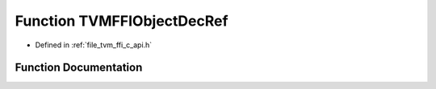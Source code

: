 .. _exhale_function_c__api_8h_1aba50ba2cee84b1ef7a718211ab349031:

Function TVMFFIObjectDecRef
===========================

- Defined in :ref:`file_tvm_ffi_c_api.h`


Function Documentation
----------------------


.. doxygenfunction:: TVMFFIObjectDecRef(TVMFFIObjectHandle)
   :project: tvm-ffi